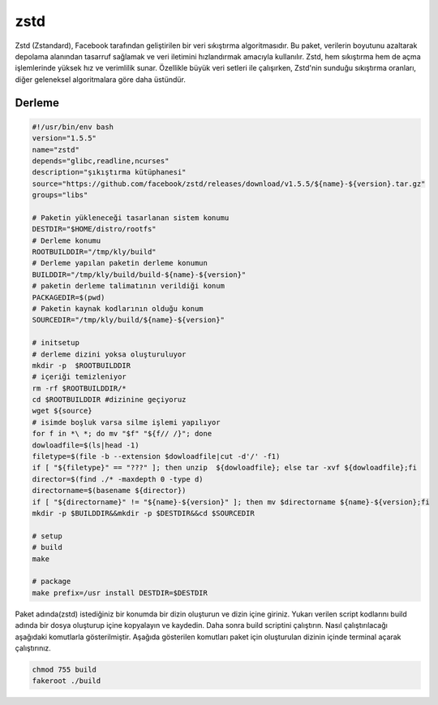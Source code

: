 zstd
++++

Zstd (Zstandard), Facebook tarafından geliştirilen bir veri sıkıştırma algoritmasıdır. Bu paket, verilerin boyutunu azaltarak depolama alanından tasarruf sağlamak ve veri iletimini hızlandırmak amacıyla kullanılır. Zstd, hem sıkıştırma hem de açma işlemlerinde yüksek hız ve verimlilik sunar. Özellikle büyük veri setleri ile çalışırken, Zstd'nin sunduğu sıkıştırma oranları, diğer geleneksel algoritmalara göre daha üstündür.

Derleme
--------

.. code-block:: shell
	
	#!/usr/bin/env bash
	version="1.5.5"
	name="zstd"
	depends="glibc,readline,ncurses"
	description="şıkıştırma kütüphanesi"
	source="https://github.com/facebook/zstd/releases/download/v1.5.5/${name}-${version}.tar.gz"
	groups="libs"
		
	# Paketin yükleneceği tasarlanan sistem konumu
	DESTDIR="$HOME/distro/rootfs"
	# Derleme konumu
	ROOTBUILDDIR="/tmp/kly/build"
	# Derleme yapılan paketin derleme konumun
	BUILDDIR="/tmp/kly/build/build-${name}-${version}" 
	# paketin derleme talimatının verildiği konum
	PACKAGEDIR=$(pwd) 
	# Paketin kaynak kodlarının olduğu konum
	SOURCEDIR="/tmp/kly/build/${name}-${version}" 

	# initsetup
	# derleme dizini yoksa oluşturuluyor
	mkdir -p  $ROOTBUILDDIR
	# içeriği temizleniyor
	rm -rf $ROOTBUILDDIR/* 
	cd $ROOTBUILDDIR #dizinine geçiyoruz
	wget ${source}
	# isimde boşluk varsa silme işlemi yapılıyor
	for f in *\ *; do mv "$f" "${f// /}"; done 
	dowloadfile=$(ls|head -1)
	filetype=$(file -b --extension $dowloadfile|cut -d'/' -f1)
	if [ "${filetype}" == "???" ]; then unzip  ${dowloadfile}; else tar -xvf ${dowloadfile};fi
	director=$(find ./* -maxdepth 0 -type d)
	directorname=$(basename ${director})
	if [ "${directorname}" != "${name}-${version}" ]; then mv $directorname ${name}-${version};fi
	mkdir -p $BUILDDIR&&mkdir -p $DESTDIR&&cd $SOURCEDIR

	# setup
	# build 
	make 
	
	# package
	make prefix=/usr install DESTDIR=$DESTDIR

Paket adında(zstd) istediğiniz bir konumda bir dizin oluşturun ve dizin içine giriniz. Yukarı verilen script kodlarını build adında bir dosya oluşturup içine kopyalayın ve kaydedin. Daha sonra build scriptini çalıştırın. Nasıl çalıştırılacağı aşağıdaki komutlarla gösterilmiştir. Aşağıda gösterilen komutları paket için oluşturulan dizinin içinde terminal açarak çalıştırınız.


.. code-block:: shell
	
	chmod 755 build
	fakeroot ./build
  
.. raw:: pdf

   PageBreak



